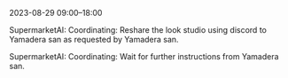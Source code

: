 2023-08-29 09:00--18:00
**** SupermarketAI: Coordinating: Reshare the look studio using discord to Yamadera san as requested by Yamadera san.
**** SupermarketAI: Coordinating: Wait for further instructions from Yamadera san.
